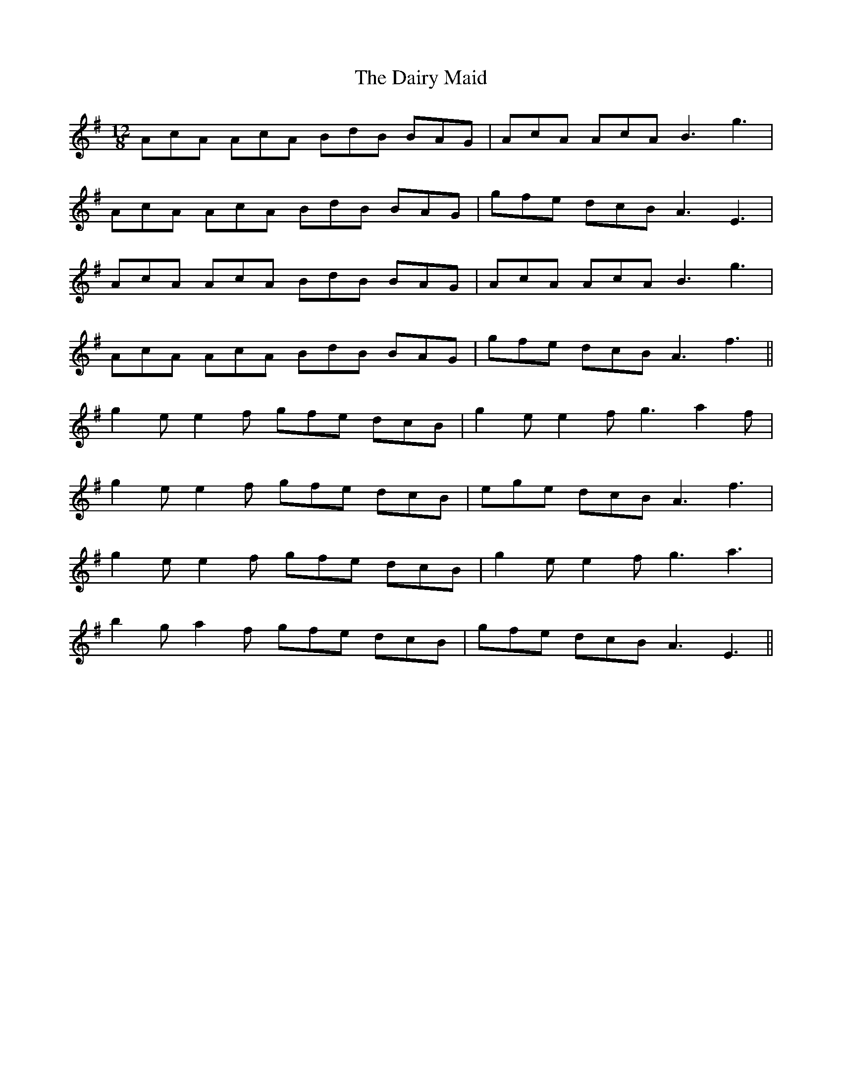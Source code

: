 X: 9142
T: Dairy Maid, The
R: slide
M: 12/8
K: Adorian
AcA AcA BdB BAG|AcA AcA B3 g3|
AcA AcA BdB BAG|gfe dcB A3 E3|
AcA AcA BdB BAG|AcA AcA B3 g3|
AcA AcA BdB BAG|gfe dcB A3 f3||
g2e e2f gfe dcB|g2e e2f g3 a2f|
g2e e2f gfe dcB|ege dcB A3 f3|
g2e e2f gfe dcB|g2e e2f g3 a3|
b2g a2f gfe dcB|gfe dcB A3 E3||

